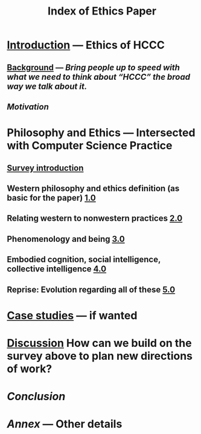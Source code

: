 #+TITLE: Index of Ethics Paper
#+roam_tags: HL

* [[file:introduction.org][Introduction]] — Ethics of HCCC
** [[file:./background.org][Background]] — /Bring people up to speed with what we need to think about “HCCC” the broad way we talk about it./
** [[Motivation]]
* Philosophy and Ethics — Intersected with Computer Science Practice
** [[file:survey_introduction.org][Survey introduction]]
** Western philosophy and ethics definition (as basic for the paper) [[file:../pages/1.0.org][1.0]]
** Relating western to nonwestern practices [[file:../pages/2.0.org][2.0]]
** Phenomenology and being [[file:../pages/3.0.org][3.0]]
** Embodied cognition, social intelligence, collective intelligence [[file:4_0.org][4.0]]
** Reprise: Evolution regarding all of these [[file:5.0.org][5.0]]
* [[file:case_studies.org][Case studies]] — if wanted
* [[file:discussion.org][Discussion]] How can we build on the survey above to plan new directions of work?
* [[Conclusion]]
* [[Annex]] — Other details
